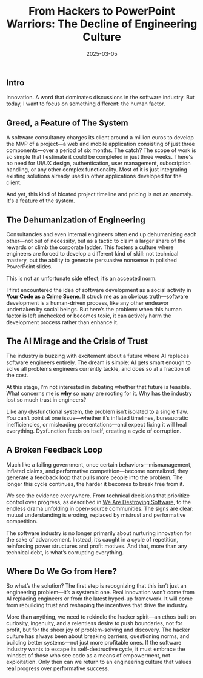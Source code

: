 :PROPERTIES:
:ID:       2e1231a6-08dc-44bb-9313-e59b83d5585d
:END:
#+title: From Hackers to PowerPoint Warriors: The Decline of Engineering Culture
#+date: 2025-03-05
#+hugo_draft: false
#+hugo_auto_set_lastmod: t
#+hugo_section: articles
#+hugo_categories: "Opinion"
#+hugo_tags: software consultancy

** Intro

Innovation. A word that dominates discussions in the software
industry. But today, I want to focus on something different: the human
factor.

** Greed, a Feature of The System

A software consultancy charges its client around a million euros to
develop the MVP of a project—a web and mobile application consisting
of just three components—over a period of six months. The catch? The
scope of work is so simple that I estimate it could be completed in
just three weeks. There's no need for UI/UX design, authentication,
user management, subscription handling, or any other complex
functionality. Most of it is just integrating existing solutions
already used in other applications developed for the client.

And yet, this kind of bloated project timeline and pricing is not an
anomaly. It's a feature of the system.

** The Dehumanization of Engineering

Consultancies and even internal engineers often end up dehumanizing
each other—not out of necessity, but as a tactic to claim a larger
share of the rewards or climb the corporate ladder. This fosters a
culture where engineers are forced to develop a different kind of
skill: not technical mastery, but the ability to generate persuasive
nonsense in polished PowerPoint slides.

This is not an unfortunate side effect; it’s an accepted norm.

I first encountered the idea of software development as a social
activity in *[[https://pragprog.com/titles/atcrime2/your-code-as-a-crime-scene-second-edition/][Your Code as a Crime Scene]]*. It struck me as an obvious
truth—software development is a human-driven process, like any other
endeavor undertaken by social beings. But here’s the problem: when
this human factor is left unchecked or becomes toxic, it can actively
harm the development process rather than enhance it.

** The AI Mirage and the Crisis of Trust

The industry is buzzing with excitement about a future where AI
replaces software engineers entirely. The dream is simple: AI gets
smart enough to solve all problems engineers currently tackle, and
does so at a fraction of the cost.

At this stage, I’m not interested in debating whether that future is
feasible. What concerns me is *why* so many are rooting for it. Why has
the industry lost so much trust in engineers?

Like any dysfunctional system, the problem isn’t isolated to a single
flaw. You can’t point at one issue—whether it’s inflated timelines,
bureaucratic inefficiencies, or misleading presentations—and expect
fixing it will heal everything. Dysfunction feeds on itself, creating
a cycle of corruption.

** A Broken Feedback Loop

Much like a failing government, once certain behaviors—mismanagement,
inflated claims, and performative competition—become normalized, they
generate a feedback loop that pulls more people into the problem. The
longer this cycle continues, the harder it becomes to break free from
it.

We see the evidence everywhere. From technical decisions that
prioritize control over progress, as described in [[https://antirez.com/news/145][We Are Destroying
Software]], to the endless drama unfolding in open-source
communities. The signs are clear: mutual understanding is eroding,
replaced by mistrust and performative competition.

The software industry is no longer primarily about nurturing
innovation for the sake of advancement. Instead, it’s caught in a
cycle of repetition, reinforcing power structures and profit
motives. And that, more than any technical debt, is what’s corrupting
everything.

** Where Do We Go from Here?

So what’s the solution? The first step is recognizing that this isn’t
just an engineering problem—it’s a systemic one. Real innovation won’t
come from AI replacing engineers or from the latest hyped-up
framework. It will come from rebuilding trust and reshaping the
incentives that drive the industry.

More than anything, we need to rekindle the hacker spirit—an ethos
built on curiosity, ingenuity, and a relentless desire to push
boundaries, not for profit, but for the sheer joy of problem-solving
and discovery. The hacker culture has always been about breaking
barriers, questioning norms, and building better systems—not just more
profitable ones. If the software industry wants to escape its
self-destructive cycle, it must embrace the mindset of those who see
code as a means of empowerment, not exploitation. Only then can we
return to an engineering culture that values real progress over
performative success.
